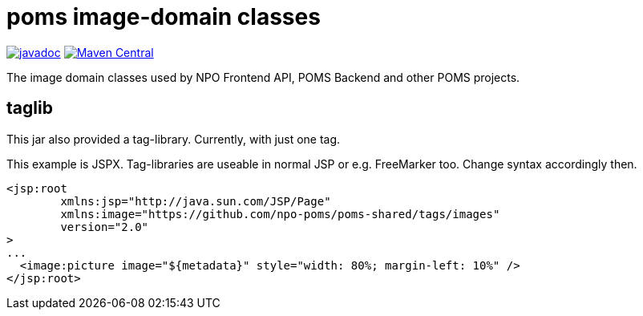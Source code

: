 = poms image-domain classes

image:http://www.javadoc.io/badge/nl.vpro.image/image-domain.svg?color=blue[javadoc,link=http://www.javadoc.io/doc/nl.vpro.image/image-domain]
image:https://img.shields.io/maven-central/v/nl.vpro.image/image-domain.svg?label=Maven%20Central[Maven Central,link=https://search.maven.org/search?q=g:%22nl.vpro.image%22]

The image domain classes used by NPO Frontend API, POMS Backend and other POMS projects.



== taglib

This jar also provided a tag-library. Currently, with just one tag.


This example is JSPX. Tag-libraries are useable in normal JSP or e.g. FreeMarker too. Change syntax accordingly then.

[source, html]
----
<jsp:root
	xmlns:jsp="http://java.sun.com/JSP/Page"
	xmlns:image="https://github.com/npo-poms/poms-shared/tags/images"
	version="2.0"
>
...
  <image:picture image="${metadata}" style="width: 80%; margin-left: 10%" />
</jsp:root>
----

